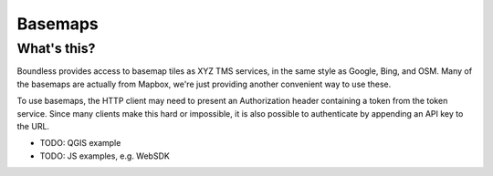 ========
Basemaps
========

What's this?
------------

Boundless provides access to basemap tiles as XYZ TMS services, in the same
style as Google, Bing, and OSM. Many of the basemaps are actually from Mapbox,
we're just providing another convenient way to use these.

To use basemaps, the HTTP client may need to present an Authorization header
containing a token from the token service. Since many clients make this hard or
impossible, it is also possible to authenticate by appending an API key to the
URL.

* TODO: QGIS example
* TODO: JS examples, e.g. WebSDK
